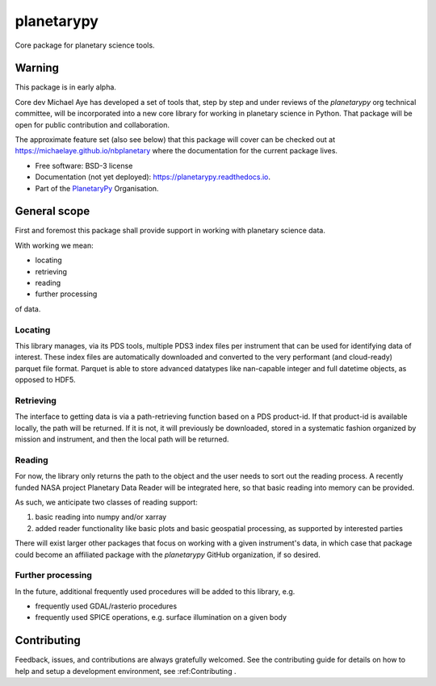 planetarypy
===========


.. image:: https://img.shields.io/pypi/v/planetarypy.svg
        :target: https://pypi.python.org/pypi/planetarypy

.. image:: https://readthedocs.org/projects/planetarypy/badge/?version=latest
        :target: https://planetarypy.readthedocs.io/en/latest/?badge=latest
        :alt: Documentation Status

Core package for planetary science tools.

Warning
-------

This package is in early alpha.

Core dev Michael Aye has developed a set of tools that, step by step and under reviews
of the `planetarypy` org technical committee, will be incorporated into a new core library
for working in planetary science in Python.
That package will be open for public contribution and collaboration.

The approximate feature set (also see below) that this package will cover can be checked out at
https://michaelaye.github.io/nbplanetary where the documentation for the current package lives.


* Free software: BSD-3 license
* Documentation (not yet deployed): https://planetarypy.readthedocs.io.
* Part of the `PlanetaryPy`_ Organisation.


General scope
-------------

First and foremost this package shall provide support in working with planetary science data.

With working we mean:

- locating
- retrieving
- reading
- further processing

of data.

Locating
^^^^^^^^

This library manages, via its PDS tools, multiple PDS3 index files per instrument that can be
used for identifying data of interest.
These index files are automatically downloaded and converted to the very performant
(and cloud-ready) parquet file format.
Parquet is able to store advanced datatypes like nan-capable integer and full datetime objects,
as opposed to HDF5.

Retrieving
^^^^^^^^^^

The interface to getting data is via a path-retrieving function based on a PDS product-id.
If that product-id is available locally, the path will be returned.
If it is not, it will previously be downloaded, stored in a systematic fashion organized by
mission and instrument, and then the local path will be returned.

Reading
^^^^^^^

For now, the library only returns the path to the object and the user needs to sort out the
reading process.
A recently funded NASA project Planetary Data Reader will be integrated here, so that basic
reading into memory can be provided.

As such, we anticipate two classes of reading support:

1. basic reading into numpy and/or xarray
2. added reader functionality like basic plots and basic geospatial processing, as supported by
   interested parties

There will exist larger other packages that focus on working with a given instrument's data,
in which case that package could become an affiliated package with the `planetarypy` GitHub
organization, if so desired.

Further processing
^^^^^^^^^^^^^^^^^^

In the future, additional frequently used procedures will be added to this library, e.g.

- frequently used GDAL/rasterio procedures
- frequently used SPICE operations, e.g. surface illumination on a given body

Contributing
------------

Feedback, issues, and contributions are always gratefully welcomed. See the
contributing guide for details on how to help and setup a development
environment, see :ref:Contributing .


.. _PlanetaryPy: https://planetarypy.org/
